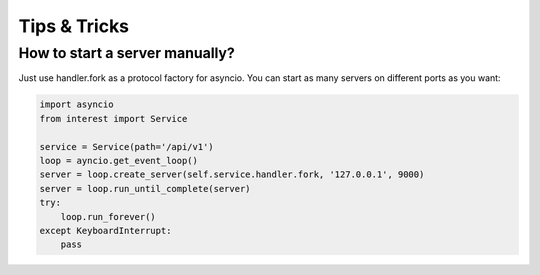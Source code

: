 Tips & Tricks
=============

How to start a server manually?
-------------------------------

Just use handler.fork as a protocol factory for asyncio. You can start as many 
servers on different ports as you want:

.. code-block:: python

    import asyncio
    from interest import Service
    
    service = Service(path='/api/v1')
    loop = ayncio.get_event_loop()
    server = loop.create_server(self.service.handler.fork, '127.0.0.1', 9000)
    server = loop.run_until_complete(server)
    try:
        loop.run_forever()
    except KeyboardInterrupt:
        pass
